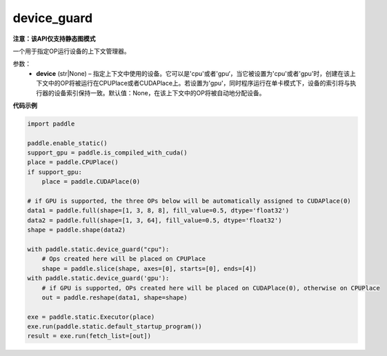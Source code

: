 .. _cn_api_device_guard:

device_guard
-------------------------------

**注意：该API仅支持静态图模式**

.. py:function:: paddle.static.device_guard(device=None)

一个用于指定OP运行设备的上下文管理器。

参数：
    - **device** (str|None) – 指定上下文中使用的设备。它可以是'cpu'或者'gpu‘，当它被设置为'cpu'或者'gpu'时，创建在该上下文中的OP将被运行在CPUPlace或者CUDAPlace上。若设置为'gpu'，同时程序运行在单卡模式下，设备的索引将与执行器的设备索引保持一致。默认值：None，在该上下文中的OP将被自动地分配设备。

**代码示例**

.. code-block:: python

    import paddle

    paddle.enable_static()
    support_gpu = paddle.is_compiled_with_cuda()
    place = paddle.CPUPlace()
    if support_gpu:
        place = paddle.CUDAPlace(0)

    # if GPU is supported, the three OPs below will be automatically assigned to CUDAPlace(0)
    data1 = paddle.full(shape=[1, 3, 8, 8], fill_value=0.5, dtype='float32')
    data2 = paddle.full(shape=[1, 3, 64], fill_value=0.5, dtype='float32')
    shape = paddle.shape(data2)

    with paddle.static.device_guard("cpu"):
        # Ops created here will be placed on CPUPlace
        shape = paddle.slice(shape, axes=[0], starts=[0], ends=[4])
    with paddle.static.device_guard('gpu'):
        # if GPU is supported, OPs created here will be placed on CUDAPlace(0), otherwise on CPUPlace
        out = paddle.reshape(data1, shape=shape)

    exe = paddle.static.Executor(place)
    exe.run(paddle.static.default_startup_program())
    result = exe.run(fetch_list=[out])
